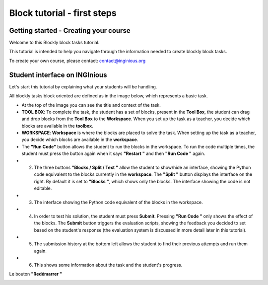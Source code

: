 Block tutorial - first steps
============================


Getting started - Creating your course
--------------------------------------

Welcome to this Blockly block tasks tutorial.

This tutorial is intended to help you navigate through the information needed to create blockly block tasks.

To create your own course, please contact: contact@inginious.org


Student interface on INGInious
------------------------------

Let's start this tutorial by explaining what your students will be handling.

All blockly tasks block oriented are defined as in the image below, which represents a basic task.


* At the top of the image you can see the title and context of the task.
* **TOOL BOX**: To complete the task, the student has a set of blocks, present in the **Tool Box**, the student can drag and drop blocks from the **Tool Box** to the **Workspace**. When you set up the task as a teacher, you decide which blocks are available in the **toolbox**.
* **WORKSPACE**: **Workspace** is where the blocks are placed to solve the task. When setting up the task as a teacher, you decide which blocks are available in the **workspace**.
* The **"Run Code"** button allows the student to run the blocks in the workspace. To run the code multiple times, the student must press the button again when it says **"Restart "** and then **"Run Code "** again.
* 2. The three buttons **"Blocks / Split / Text "** allow the student to show/hide an interface, showing the Python code equivalent to the blocks currently in the **workspace**. The **"Split "** button displays the interface on the right. By default it is set to **"Blocks "**, which shows only the blocks. The interface showing the code is not editable.
* 3. The interface showing the Python code equivalent of the blocks in the workspace.
* 4. In order to test his solution, the student must press **Submit**. Pressing **"Run Code "** only shows the effect of the blocks. The **Submit** button triggers the evaluation scripts, showing the feedback you decided to set based on the student's response (the evaluation system is discussed in more detail later in this tutorial).
* 5. The submission history at the bottom left allows the student to find their previous attempts and run them again.
* 6. This shows some information about the task and the student's progress.

.. container:: text-center

    .. image:: ../images/img_en/block/interface_en.JPG

Le bouton **"Redémarrer "**


.. container:: text-center

    .. image:: ../images/img_en/block/restart_en.JPG
